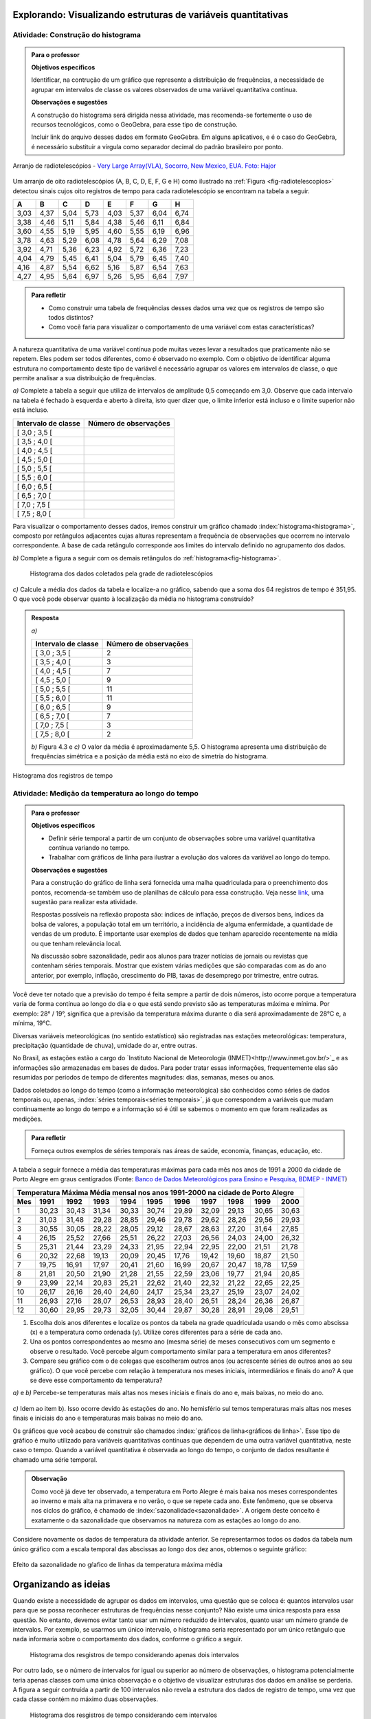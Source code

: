 **************************************************************
Explorando: Visualizando estruturas de variáveis quantitativas
**************************************************************
  
  
.. _ativ-construcao-histograma:

Atividade: Construção do histograma
-----------------------------------


.. admonition:: Para o professor

   **Objetivos específicos** 
   
   Identificar, na contrução de um gráfico que represente a distribuição de frequências, a necessidade de agrupar em intervalos de classe os valores observados de uma variável quantitativa contínua.
   
    
   **Observações e sugestões** 
   
   A construção do histograma será dirigida nessa atividade, mas  recomenda-se fortemente o uso de recursos tecnológicos, como  o GeoGebra, para esse tipo de construção. 
    
   Incluir link do arquivo desses dados em formato GeoGebra. Em alguns aplicativos, e é o caso do GeoGebra, é necessário substituir a vírgula como separador decimal do padrão brasileiro por ponto.
   
.. _fig-radiotelescopios:

.. figure:: _resources/USA.NM.VeryLargeArray.03.jpg
   :width: 300pt
   :align: center

   Arranjo de radiotelescópios - `Very Large Array(VLA), Socorro, New Mexico, EUA. Foto: Hajor <https://commons.wikimedia.org/wiki/File:USA.NM.VeryLargeArray.03.jpg>`_

Um arranjo de oito radiotelescópios (A, B, C, D, E, F, G e H) como  ilustrado na :ref:`Figura <fig-radiotelescopios>` detectou sinais cujos oito registros de tempo para cada radiotelescópio se encontram na tabela a seguir. 

.. qual a unidade de observação?

+------+------+------+------+------+------+------+------+
|  A   | B    | C    | D    | E    | F    | G    | H    |
+======+======+======+======+======+======+======+======+
| 3,03 | 4,37 | 5,04 | 5,73 | 4,03 | 5,37 | 6,04 | 6,74 | 
+------+------+------+------+------+------+------+------+
| 3,38 | 4,46 | 5,11 | 5,84 | 4,38 | 5,46 | 6,11 | 6,84 | 
+------+------+------+------+------+------+------+------+
| 3,60 | 4,55 | 5,19 | 5,95 | 4,60 | 5,55 | 6,19 | 6,96 | 
+------+------+------+------+------+------+------+------+
| 3,78 | 4,63 | 5,29 | 6,08 | 4,78 | 5,64 | 6,29 | 7,08 | 
+------+------+------+------+------+------+------+------+
| 3,92 | 4,71 | 5,36 | 6,23 | 4,92 | 5,72 | 6,36 | 7,23 | 
+------+------+------+------+------+------+------+------+
| 4,04 | 4,79 | 5,45 | 6,41 | 5,04 | 5,79 | 6,45 | 7,40 | 
+------+------+------+------+------+------+------+------+
| 4,16 | 4,87 | 5,54 | 6,62 | 5,16 | 5,87 | 6,54 | 7,63 | 
+------+------+------+------+------+------+------+------+
| 4,27 | 4,95 | 5,64 | 6,97 | 5,26 | 5,95 | 6,64 | 7,97 | 
+------+------+------+------+------+------+------+------+


.. admonition:: Para refletir

   * Como construir uma tabela de frequências desses dados uma vez que os registros de tempo são todos distintos?

   * Como você faria para visualizar o comportamento de uma variável com estas características?

A natureza quantitativa de uma variável contínua pode muitas vezes levar a resultados que praticamente não se repetem. Eles podem ser todos diferentes, como é observado no exemplo. Com o objetivo de identificar alguma estrutura no comportamento deste tipo de variável é necessário agrupar os valores em intervalos de classe, o que permite analisar a sua distribuição de frequências.

`a)` Complete a tabela a seguir que utiliza de intervalos de amplitude 0,5 começando em 3,0. Observe que cada intervalo na tabela é fechado à esquerda e aberto à direita, isto quer dizer que, o limite inferior está incluso e o limite superior não está incluso.

+---------------------+-----------------------------+
| Intervalo de classe | Número de observações       |
+=====================+=============================+
| [ 3,0 ; 3,5 [       |                             |
+---------------------+-----------------------------+
| [ 3,5 ; 4,0 [       |                             |
+---------------------+-----------------------------+
| [ 4,0 ; 4,5 [       |                             |
+---------------------+-----------------------------+
| [ 4,5 ; 5,0 [       |                             |
+---------------------+-----------------------------+
| [ 5,0 ; 5,5 [       |                             |
+---------------------+-----------------------------+
| [ 5,5 ; 6,0 [       |                             |
+---------------------+-----------------------------+
| [ 6,0 ; 6,5 [       |                             |
+---------------------+-----------------------------+
| [ 6,5 ; 7,0 [       |                             |
+---------------------+-----------------------------+
| [ 7,0 ; 7,5 [       |                             |
+---------------------+-----------------------------+
| [ 7,5 ; 8,0 [       |                             |
+---------------------+-----------------------------+
Para visualizar o comportamento desses dados, iremos construir um gráfico chamado :index:`histograma<histograma>`, composto por retângulos adjacentes cujas alturas representam a frequência de observações que ocorrem no intervalo correspondente. A base de cada retângulo corresponde aos limites do intervalo definido no agrupamento dos dados.

`b)` Complete a figura a seguir com os demais retângulos do :ref:`histograma<fig-histograma>`. 

   .. _fig-histograma:

   .. figure:: _resources/Histograma.png
      :width: 300pt
      :align: center
   
      Histograma dos dados coletados pela grade de radiotelescópios
 
`c)` Calcule a média dos dados da tabela e localize-a no gráfico, sabendo que a soma dos 64 registros de tempo é 351,95. O que você pode observar quanto à localização da média no histograma construído?


.. admonition:: Resposta

 `a)`
 
 +---------------------+-----------------------------+
 | Intervalo de classe | Número de observações       |
 +=====================+=============================+
 | [ 3,0 ; 3,5 [       |               2             |
 +---------------------+-----------------------------+
 | [ 3,5 ; 4,0 [       |               3             |
 +---------------------+-----------------------------+
 | [ 4,0 ; 4,5 [       |               7             |
 +---------------------+-----------------------------+
 | [ 4,5 ; 5,0 [       |               9             |
 +---------------------+-----------------------------+
 | [ 5,0 ; 5,5 [       |              11             |
 +---------------------+-----------------------------+
 | [ 5,5 ; 6,0 [       |              11             |
 +---------------------+-----------------------------+
 | [ 6,0 ; 6,5 [       |               9             |
 +---------------------+-----------------------------+
 | [ 6,5 ; 7,0 [       |               7             |
 +---------------------+-----------------------------+
 | [ 7,0 ; 7,5 [       |               3             |
 +---------------------+-----------------------------+
 | [ 7,5 ; 8,0 [       |                2            |
 +---------------------+-----------------------------+
 
 `b)` Figura 4.3 e `c)` O valor da média é aproximadamente 5,5. O histograma apresenta uma distribuição de frequências simétrica e a posição da média está no eixo de simetria do histograma.
 
.. _fig-histograma-resposta:
 
.. figure:: _resources/Histograma-resposta_1.png
   :width: 300pt
   :align: center

   Histograma dos registros de tempo
   
 
   
   
.. _ativ-medicao-temperatura-serie-temporal:

Atividade: Medição da temperatura ao longo do tempo
---------------------------------------------------


.. admonition:: Para o professor

 **Objetivos específicos** 
 
 * Definir série temporal a partir de um conjunto de observações sobre uma variável quantitativa contínua variando no tempo. 
 
 * Trabalhar com  gráficos de linha para ilustrar a evolução dos valores da variável ao longo do tempo. 
   
 **Observações e sugestões** 
 
 Para a construção do gráfico de linha será fornecida uma malha quadriculada para o preenchimento dos pontos, recomenda-se também uso de planilhas de cálculo para essa construção. Veja nesse `link <https://docs.google.com/spreadsheets/d/1B2bbuggIVjdfG6NivzDYmsmzovkt0FuFUUhSVFaAyDc/edit#gid=1474980695>`_, uma sugestão para realizar esta atividade.  
 
 Respostas possíveis na reflexão proposta são: índices de inflação, preços de diversos bens,  índices da bolsa de valores, a população total em um território, a incidência de alguma enfermidade, a quantidade de vendas de um produto. É importante usar exemplos de dados que tenham aparecido recentemente na mídia ou que tenham relevância local.  
 
 Na discussão sobre sazonalidade, pedir aos alunos para trazer notícias de jornais ou revistas que contenham séries temporais. Mostrar que existem várias medições que são comparadas com as do ano anterior, por exemplo, inflação, crescimento do PIB, taxas de desemprego por trimestre, entre outras.

 
 
   
Você deve ter notado que a previsão do tempo é feita sempre a partir de dois números, isto ocorre porque a temperatura varia de forma contínua ao longo do dia e o que está sendo previsto são as temperaturas máxima e mínima. Por exemplo: 28° / 19°, significa que a previsão da temperatura máxima durante o dia será aproximadamente de 28°C e, a mínima, 19°C.

Diversas variáveis meteorológicas (no sentido estatístico) são registradas nas estações meteorológicas: temperatura, precipitação (quantidade de chuva), umidade do ar, entre outras.

No Brasil, as estações estão a cargo do `Instituto Nacional de Meteorologia (INMET)<http://www.inmet.gov.br/>`_ e as informações são armazenadas em bases de dados. Para poder tratar essas informações, frequentemente elas são resumidas por períodos de tempo de diferentes magnitudes: dias, semanas, meses ou anos.

Dados coletados ao longo do tempo (como a informação meteorológica) são conhecidos como séries de dados temporais ou, apenas, :index:`séries temporais<séries temporais>`, já que correspondem a variáveis que mudam continuamente ao longo do tempo e a informação só é útil se sabemos o momento em que foram realizadas as medições.

.. admonition:: Para refletir

   Forneça outros exemplos de séries temporais nas áreas de saúde, economia, finanças, educação, etc.



A tabela a seguir fornece a média das temperaturas máximas para cada mês nos anos de 1991 a 2000 da cidade de Porto Alegre em graus centígrados (Fonte: `Banco de Dados Meteorológicos para Ensino e Pesquisa, BDMEP - INMET <http://www.inmet.gov.br/portal/index.php?r=bdmep/bdmep>`_)

+-------------------------------------------------------------------------------------+
| Temperatura Máxima Média mensal nos anos 1991-2000 na cidade de Porto Alegre        |
+-----+-------+-------+-------+-------+-------+-------+-------+-------+-------+-------+
| Mes | 1991  | 1992  | 1993  | 1994  | 1995  | 1996  | 1997  | 1998  | 1999  | 2000  |
+=====+=======+=======+=======+=======+=======+=======+=======+=======+=======+=======+
| 1   | 30,23 | 30,43 | 31,34 | 30,33 | 30,74 | 29,89 | 32,09 | 29,13 | 30,65 | 30,63 |
+-----+-------+-------+-------+-------+-------+-------+-------+-------+-------+-------+
| 2   | 31,03 | 31,48 | 29,28 | 28,85 | 29,46 | 29,78 | 29,62 | 28,26 | 29,56 | 29,93 |
+-----+-------+-------+-------+-------+-------+-------+-------+-------+-------+-------+
| 3   | 30,55 | 30,05 | 28,22 | 28,05 | 29,12 | 28,67 | 28,63 | 27,20 | 31,64 | 27,85 |
+-----+-------+-------+-------+-------+-------+-------+-------+-------+-------+-------+
| 4   | 26,15 | 25,52 | 27,66 | 25,51 | 26,22 | 27,03 | 26,56 | 24,03 | 24,00 | 26,32 |
+-----+-------+-------+-------+-------+-------+-------+-------+-------+-------+-------+
| 5   | 25,31 | 21,44 | 23,29 | 24,33 | 21,95 | 22,94 | 22,95 | 22,00 | 21,51 | 21,78 |
+-----+-------+-------+-------+-------+-------+-------+-------+-------+-------+-------+
| 6   | 20,32 | 22,68 | 19,13 | 20,09 | 20,45 | 17,76 | 19,42 | 19,60 | 18,87 | 21,50 |
+-----+-------+-------+-------+-------+-------+-------+-------+-------+-------+-------+
| 7   | 19,75 | 16,91 | 17,97 | 20,41 | 21,60 | 16,99 | 20,67 | 20,47 | 18,78 | 17,59 | 
+-----+-------+-------+-------+-------+-------+-------+-------+-------+-------+-------+
| 8   | 21,81 | 20,50 | 21,90 | 21,28 | 21,55 | 22,59 | 23,06 | 19,77 | 21,94 | 20,85 |
+-----+-------+-------+-------+-------+-------+-------+-------+-------+-------+-------+
| 9   | 23,99 | 22,14 | 20,83 | 25,21 | 22,62 | 21,40 | 22,32 | 21,22 | 22,65 | 22,25 |
+-----+-------+-------+-------+-------+-------+-------+-------+-------+-------+-------+
| 10  | 26,17 | 26,16 | 26,40 | 24,60 | 24,17 | 25,34 | 23,27 | 25,19 | 23,07 | 24,02 |
+-----+-------+-------+-------+-------+-------+-------+-------+-------+-------+-------+
| 11  | 26,93 | 27,16 | 28,07 | 26,53 | 28,93 | 28,40 | 26,51 | 28,24 | 26,36 | 26,87 |
+-----+-------+-------+-------+-------+-------+-------+-------+-------+-------+-------+
| 12  | 30,60 | 29,95 | 29,73 | 32,05 | 30,44 | 29,87 | 30,28 | 28,91 | 29,08 | 29,51 | 
+-----+-------+-------+-------+-------+-------+-------+-------+-------+-------+-------+



#. Escolha dois anos diferentes e localize os pontos da tabela na grade quadriculada usando o mês como abscissa (x) e a temperatura como ordenada (y). Utilize cores diferentes para a série de cada ano.

#. Una os pontos correspondentes ao mesmo ano (mesma série) de meses consecutivos com um segmento e observe o resultado. Você percebe algum comportamento similar para a  temperatura em anos diferentes?

#. Compare seu gráfico com o de colegas que escolheram outros anos (ou acrescente séries de outros anos ao seu gráfico). O que você percebe com relação à temperatura nos meses iniciais, intermediários e finais do ano?  A que se deve esse comportamento da temperatura?

.. admonition:: Resposta

`a)` e `b)` Percebe-se temperaturas mais altas nos meses iniciais e finais do ano e, mais baixas, no meio do ano.

   .. _fig-linhas-temperatura
   
   .. figure:: _resources/linhas-temperatura.png
     :width: 300pt
     :align: center

      Gráficos de linhas com a temperatura máxima média mensual da cidade de Porto Alegre

`c)` Idem ao item b). Isso ocorre devido às estações do ano. No hemisfério sul temos temperaturas mais altas nos meses finais e iniciais do ano e temperaturas mais baixas no meio do ano.

Os gráficos que você acabou de construir são chamados :index:`gráficos de linha<gráficos de linha>`. Esse tipo de gráfico é muito utilizado para variáveis quantitativas contínuas que dependem de uma outra variável quantitativa, neste caso o tempo. Quando a variável quantitativa é observada ao longo do tempo, o conjunto de dados resultante é chamado uma série temporal.


.. admonition:: Observação 

    Como você já deve ter observado, a temperatura em Porto Alegre é mais baixa nos meses correspondentes ao inverno e mais alta na primavera e no verão, o que se repete cada ano. Este fenômeno, que se observa nos ciclos do gráfico, é chamado de :index:`sazonalidade<sazonalidade>`. A origem deste conceito é exatamente o da sazonalidade que observamos na natureza com as estações ao longo do ano.

.. glossary::

   Sazonalidade
     Variações periódicas que se observam em séries temporais e que devem sua presença a um fenômeno implícito que incide de forma direta nas medições da variável observada.
   
Considere novamente os dados de temperatura da atividade anterior. Se representarmos todos os dados da tabela num único gráfico com a escala temporal das abscissas ao longo dos dez anos, obtemos o seguinte gráfico:


.. _fig-linhas-sazonalidade:

.. figure:: _resources/linhas-sazonalidade.png
   :width: 400px
   :align: center

   Efeito da sazonalidade no gŕafico de linhas da temperatura máxima média
   


.. _cap-organizando-as-ideias2:

*********************
Organizando as ideias
*********************

.. Discussão sobre a construção dos intervalos de classe, sobre a diferença entre histograma e gráfico de barras, sobre a adequação dos diferentes gráficos aos tipos de variáveis.
.. glossary::

   Histograma
    O histograma é uma representação gráfica da distribuição de frequências de uma variável quantitativa contínua agrupada em intervalos usando retângulos adjacentes. Cada retângulo no histograma corresponde a um intervalo considerado e a razão da área desse retângulo em relação à área total do histograma deve ser igual à frequência relativa de casos desse intervalo.
      
.. admonition:: Quantos intervalos de classe considerar no agrupamento dos dados?
  
Quando existe a necessidade de agrupar os dados em intervalos, uma questão que se coloca é: quantos intervalos usar para que se possa reconhecer estruturas de frequências nesse conjunto? Não existe uma única resposta para essa questão. No entanto, devemos evitar tanto usar um número reduzido de intervalos, quanto usar um número grande de intervalos. Por exemplo, se usarmos um único intervalo, o histograma seria representado por um único retângulo que nada informaria sobre o comportamento dos dados, conforme o gráfico a seguir.
  
 .. _fig-coloque-aqui-o-nome:

 .. figure:: _resources/histograma_2intervalos.png
   :width: 200pt
   :align: center

   Histograma dos resgistros de tempo considerando apenas dois intervalos
   
Por outro lado, se o número de intervalos for igual ou superior ao número de observações, o histograma potencialmente teria apenas classes com uma única observação e o objetivo de visualizar estruturas dos dados em análise se perderia. A figura a seguir contruída a partir de 100 intervalos não revela a estrutura dos dados de registro de tempo, uma vez que cada classe contém no máximo duas observações.

 .. _fig-coloque-aqui-o-nome:

 .. figure:: _resources/histograma_100intervalos.png
   :width: 300pt
   :align: center

   Histograma dos resgistros de tempo considerando cem intervalos
   
Embora não exista uma resposta única sobre quantos intervalos considerar, alguns autores sugerem usar o número inteiro mais próximo da raiz quadrada do número de observações, outros sugerem usar de 5 a 15 intervalos de amplitudes iguais. No GeoGebra, por exemplo, a função que constrói histogramas permite trabalhar com 3 a 20 intervalos. A figura a seguir apresenta um histograma construído com `\sqrt{64}=8` intervalos.

 .. _fig-coloque-aqui-o-nome:

 .. figure:: _resources/histograma_8intervalos.png
   :width: 300pt
   :align: center

   Histograma dos resgistros de tempo considerando oito intervalos
 
.. incluir histogramas um com unica classe e o outro com 60 classes
     
  
.. admonition:: Gráfico de Barras versus Histograma

   O gráfico de barras não é um histograma, apesar de suas representações serem parecidas.  Os gráficos de barras são úteis para descrever a distribuição de frequências de uma variável qualitativa. Nesse gráfico só há um eixo com escala que corresponde aos valores das frequências das respostas da variável. As barras podem ser tanto verticais como horizontais e são apresentadas de forma igualmente espaçada. Cada barra representa uma resposta da variável qualitativa e a altura da barra corresponde à frequência daquela resposta. Observe que o posicionamento das barras é livre, conforme as figuras a seguir.
   
   
.. _fig-coloque-aqui-o-nome:

.. figure:: _resources/g_barras_tipo_s1.png
   :width: 200pt
   :align: center

   Gráfico de barras com as respostas em ordem decrescente de frequência
   

.. _fig-coloque-aqui-o-nome:

.. figure:: _resources/g_barras_tipo_s2.png
   :width: 200pt
   :align: center

   Gráfico de barras com as respostas em ordem alfabética
   
   Esse tipo de gráfico também pode ser usado para representar uma variável quantitativa discreta, sendo que nesse caso, as posições das barras correspondem aos valores assumidos pela variável. Pela natureza discreta da variável, as barras não são adjacentes.   
   
   Os histogramas são úteis para representar a distribuição de frequências de uma variável quantitativa contínua cujos valores foram agrupados em intervalos. No histograma, o eixo das abscissas (horizontal) representa a escala da variável contínua e, o eixo das ordenadas (vertical) representa a escala da frequência ou densidade de frequência que é definida como a razão entre a frequência e a amplitude do intervalo. 

.. _fig-coloque-aqui-o-nome:

.. figure:: _resources/histograma_5intervalos.png
   :width: 200pt
   :align: center

   Histograma dos registros, considerando 5 intervalos
   
Não podemos variar livremente a posição dos intervalos nesse gráfico (figura 5.9). Ele revela uma estrutura importante desses dados, a saber, os registros ocorrem com maior frequência nos intervalos intermediários (de 4 a 6) e com frequência bem menor nos intervalos extremos (de 3 a 4 e de 7 a 8).
   



.. _cap-praticando2:

********************
Praticando o assunto
********************

.. _ativ-variacoes-do-histograma:

Atividade: Construção de Histogramas
------------------------------------

.. admonition:: Para o professor

   **Objetivo específico** 
   
 * Avaliar a forma do histograma a partir da variação do número de intervalos considerados
  
  
   **Observações e sugestões** 
   
 Essa atividade deve ser realizada com algum recurso tecnológico, de preferência o GeoGebra. 
    
 A planilha de dados está disponível em <incluir>. 
    
 Comente com os alunos que em algumas situações o número de intervalos considerado pode não revelar estruturas relevantes do fenômeno sob investigação. 

   
#. Refaça o histograma dos dados de registros de tempo variando o número de intervalos de classe, comparando-os com a forma do histograma construído na atividade 4.1. <incluir link GeoGebra>. 


.. _ativ-titulo-da-histogramas-intervalos-desiguais:

Atividade: Construção de Histogramas quando os intervalos têm amplitudes desiguais
----------------------------------------------------------------------------------


.. admonition:: Para o professor

   **Objetivos específicos** 
   
   * Construir histogramas nos casos em que os intervalos apresentam amplitudes desiguais. 
   
   * Definir densidade de frequência absoluta e relativa.
   
   **Observações e sugestões**
   
   Nessa atividade é importante construir o histograma usando a escala da frequência, para mostrar que ele não representa corretamente a dsitribuição de frequências desses dados, calculando as áreas relativas de cada retângulo com o histograma incorreto, o aluno perceberá facilmente que essa escala é inadequada.
  

Quando todos intervalos considerados têm a mesma amplitude, a altura dos retângulos pode ser a frequência absoluta ou relativa de observações que ocorrem no intervalo, mas quando os intervalos apresentam amplitudes desiguais, usar a frequência não será mais apropriado. Nesse caso devemos usar a densidade de frequência absoluta ou relativa obtida pela razão entre frequência e amplitude do intervalo. 
   
Em que situações há a necessidade de considerarmos intervalos de amplitudes desiguais? 
   
Normalmente, na primeira construção dos intervalos consideramos sempre intervalos de amplitudes iguais. Mas pode acontecer, nesse agrupamento, intervalos vazios ou intervalos com um número muito grande de observações. Quando essas situações ocorrem recomenda-se juntar dois intervalos consecutivos no primeiro caso ou subdividir o intervalo no segundo caso.
   
Suponha a seguinte distribuição de frequências de salários medidos em salários mínimos para 200 funcionários de uma empresa.
 
+---------------------+----------------------+--------------------+
| Intervalo de classe | frequência absoluta  |frequência relativa |
+=====================+======================+====================+
| [ 2,0 ; 3,0 [       |   12                 |  0,06              | 
+---------------------+----------------------+--------------------+
| [ 3,0 ; 5,0 [       |     40               |  0,20              |
+---------------------+----------------------+--------------------+
| [ 5,0 ; 7,0 [       |    80                |  0,40              |
+---------------------+----------------------+--------------------+
| [ 7,0 ; 10,0 [      |    48                |  0,24              |
+---------------------+----------------------+--------------------+
| [ 10,0 ; 15,0 [     |     20               |   0,10             |
+---------------------+----------------------+--------------------+
   
#. Determine as amplitudes de cada intervalo considerado na tabela. 
#. Construa o histograma desses dados lembrando que a área relativa de cada retângulo em relação a área total deve ser igual à frequência relativa do intervalo que ele representa. Usando a porcentagem como a altura dos retângulos essa propriedade é satisfeita?  


.. admonition:: Observação 

   Nessa situação a altura dos retângulos deve ser a densidade de frequência absoluta dada pela razão entre a frequência do intervalo e a amplitude do intervalo ou pela densidade de frequência relativa dada pela razão entre a porcentagem do intervalo e a amplitude do intervalo. 

.. math::  densidade \quad  de \quad  frequência=\frac{frequência}{amplitude}



.. admonition:: Resposta 

   
 +---------------------+-----------------------+------+----------+----------+
 | Intervalo de classe | freq. absoluta        | %    | amplitude|  d.f.(%) |
 +=====================+=======================+======+==========+==========+
 | [ 2,0 ; 3,0 )       |   12                  |  6   |  1       |     6    |
 +---------------------+-----------------------+------+----------+----------+
 | [ 3,0 ; 5,0 )       |     40                |  20  |     2    |      10  |
 +---------------------+-----------------------+------+----------+----------+
 | [ 5,0 ; 7,0 )       |    80                 |  40  |    2     |     20   |
 +---------------------+-----------------------+------+----------+----------+
 | [ 7,0 ; 10,0 )      |    48                 |  24  |     3    |    8     |
 +---------------------+-----------------------+------+----------+----------+
 | [ 10,0 ; 15,0 )     |     20                |  10  |     5    |     2    |
 +---------------------+-----------------------+------+----------+----------+
 
 
.. _fig-coloque-aqui-o-nome:

.. figure:: _resources/histogramaerrado.png
   :width: 300pt
   :align: center

   Histograma errado
   
   
.. _fig-coloque-aqui-o-nome:

.. figure:: _resources/histogramacorreto.png
   :width: 300pt
   :align: center

   Histograma correto
   
   


